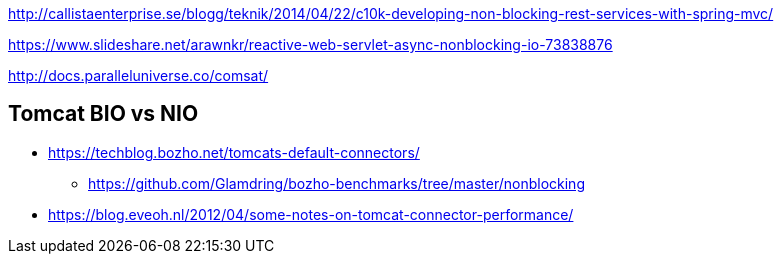 http://callistaenterprise.se/blogg/teknik/2014/04/22/c10k-developing-non-blocking-rest-services-with-spring-mvc/

https://www.slideshare.net/arawnkr/reactive-web-servlet-async-nonblocking-io-73838876

http://docs.paralleluniverse.co/comsat/

== Tomcat BIO vs NIO
* https://techblog.bozho.net/tomcats-default-connectors/
** https://github.com/Glamdring/bozho-benchmarks/tree/master/nonblocking
* https://blog.eveoh.nl/2012/04/some-notes-on-tomcat-connector-performance/
